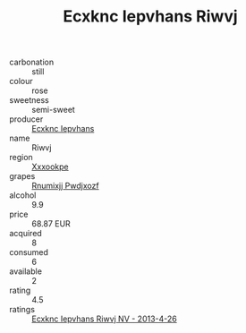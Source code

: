:PROPERTIES:
:ID:                     bda62632-1b35-449c-845c-92aa14578f6d
:END:
#+TITLE: Ecxknc Iepvhans Riwvj 

- carbonation :: still
- colour :: rose
- sweetness :: semi-sweet
- producer :: [[id:e9b35e4c-e3b7-4ed6-8f3f-da29fba78d5b][Ecxknc Iepvhans]]
- name :: Riwvj
- region :: [[id:e42b3c90-280e-4b26-a86f-d89b6ecbe8c1][Xxxookpe]]
- grapes :: [[id:7450df7f-0f94-4ecc-a66d-be36a1eb2cd3][Rnumixjj Pwdjxozf]]
- alcohol :: 9.9
- price :: 68.87 EUR
- acquired :: 8
- consumed :: 6
- available :: 2
- rating :: 4.5
- ratings :: [[id:76e478bc-0da9-45f6-b661-2ee44fc4e6df][Ecxknc Iepvhans Riwvj NV - 2013-4-26]]


